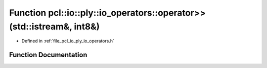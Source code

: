.. _exhale_function_io__operators_8h_1aabc4c522d0e35b2c14d18b39c24b8676:

Function pcl::io::ply::io_operators::operator>>(std::istream&, int8&)
=====================================================================

- Defined in :ref:`file_pcl_io_ply_io_operators.h`


Function Documentation
----------------------


.. doxygenfunction:: pcl::io::ply::io_operators::operator>>(std::istream&, int8&)
